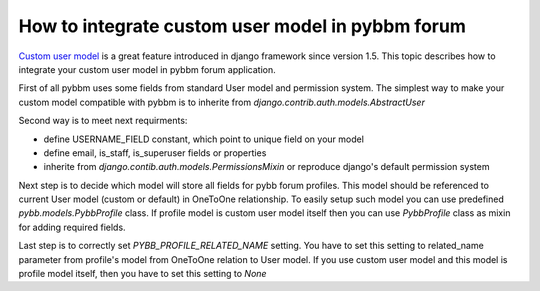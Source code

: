 How to integrate custom user model in pybbm forum
=================================================

`Custom user model <https://docs.djangoproject.com/en/1.5/topics/auth/customizing/#substituting-a-custom-user-model>`_
is a great feature introduced in django framework since version 1.5. This topic describes how
to integrate your custom user model in pybbm forum application.

First of all pybbm uses some fields from standard User model and permission system.
The simplest way to make your custom model compatible with pybbm is to inherite from
`django.contrib.auth.models.AbstractUser`

Second way is to meet next requirments:

* define USERNAME_FIELD constant, which point to unique field on your model
* define email, is_staff, is_superuser fields or properties
* inherite from `django.contib.auth.models.PermissionsMixin` or reproduce django's
  default permission system

Next step is to decide which model will store all fields for pybb forum profiles.
This model should be referenced to current User model (custom or default) in OneToOne
relationship. To easily setup such model you can use predefined `pybb.models.PybbProfile`
class. If profile model is custom user model itself then you can use `PybbProfile` class
as mixin for adding required fields.

Last step is to correctly set `PYBB_PROFILE_RELATED_NAME` setting. You have to set this
setting to related_name parameter from profile's model from OneToOne relation to User model.
If you use custom user model and this model is profile model itself, then you have to set
this setting to `None`